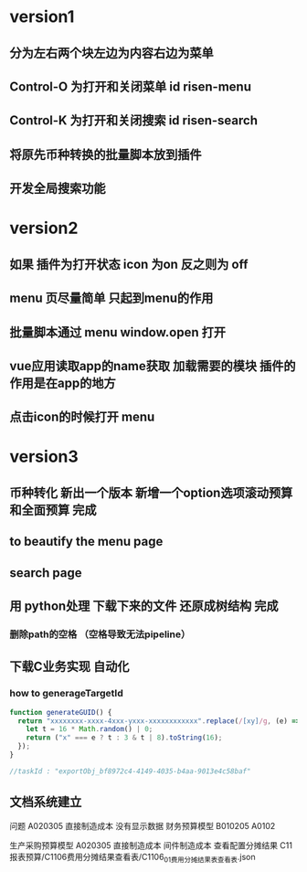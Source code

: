 * version1
** 分为左右两个块左边为内容右边为菜单
** Control-O 为打开和关闭菜单 id risen-menu
** Control-K 为打开和关闭搜索 id risen-search
** 将原先币种转换的批量脚本放到插件
** 开发全局搜索功能
* version2
** 如果 插件为打开状态 icon 为on 反之则为 off
** menu 页尽量简单 只起到menu的作用
** 批量脚本通过 menu window.open 打开
** vue应用读取app的name获取 加载需要的模块 插件的作用是在app的地方
** 点击icon的时候打开 menu 


* version3
** 币种转化 新出一个版本 新增一个option选项滚动预算和全面预算 完成
** to beautify the menu page
** search page
** 用 python处理 下载下来的文件 还原成树结构 完成 
*** 删除path的空格 （空格导致无法pipeline）         
** 下载C业务实现 自动化
*** how to generageTargetId 
#+BEGIN_SRC js
function generateGUID() {
  return "xxxxxxxx-xxxx-4xxx-yxxx-xxxxxxxxxxxx".replace(/[xy]/g, (e) => {
    let t = 16 * Math.random() | 0;
    return ("x" === e ? t : 3 & t | 8).toString(16);
  });
}

//taskId : "exportObj_bf8972c4-4149-4035-b4aa-9013e4c58baf"

#+END_SRC
** 文档系统建立


问题 A020305 直接制造成本 没有显示数据
 财务预算模型           B010205  A0102            
 
 生产采购预算模型       A020305 直接制造成本 间件制造成本
 查看配置分摊结果
 C11报表预算/C1106费用分摊结果查看表/C1106_01费用分摊结果表_查看表.json


